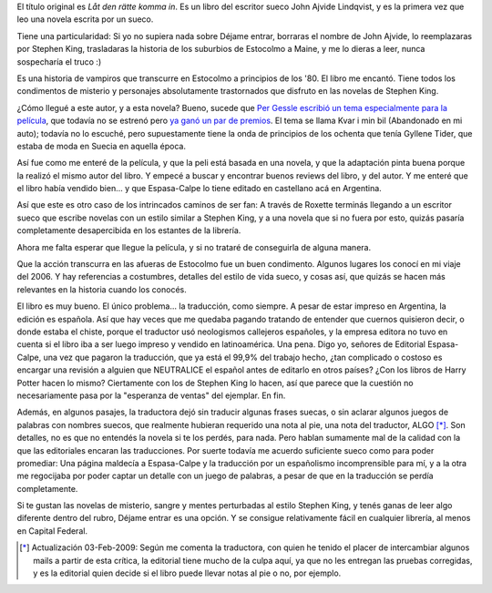 .. title: Déjame entrar
.. slug: d_jame_entrar
.. date: 2008-05-25 15:00:15 UTC-03:00
.. tags: Libros,sueco
.. category: 
.. link: 
.. description: 
.. type: text
.. author: cHagHi
.. from_wp: True

El título original es *Låt den rätte komma in*. Es un libro del escritor
sueco John Ajvide Lindqvist, y es la primera vez que leo una novela
escrita por un sueco.

Tiene una particularidad: Si yo no supiera nada sobre Déjame entrar,
borraras el nombre de John Ajvide, lo reemplazaras por Stephen King,
trasladaras la historia de los suburbios de Estocolmo a Maine, y me lo
dieras a leer, nunca sospecharía el truco :)

Es una historia de vampiros que transcurre en Estocolmo a principios de
los '80. El libro me encantó. Tiene todos los condimentos de misterio y
personajes absolutamente trastornados que disfruto en las novelas de
Stephen King.

¿Cómo llegué a este autor, y a esta novela? Bueno, sucede que `Per
Gessle escribió un tema`_ `especialmente para la película`_, que todavía
no se estrenó pero `ya ganó un par de premios`_. El tema se llama Kvar i
min bil (Abandonado en mi auto); todavía no lo escuché, pero
supuestamente tiene la onda de principios de los ochenta que tenía
Gyllene Tider, que estaba de moda en Suecia en aquella época.

Así fue como me enteré de la película, y que la peli está basada en una
novela, y que la adaptación pinta buena porque la realizó el mismo autor
del libro. Y empecé a buscar y encontrar buenos reviews del libro, y del
autor. Y me enteré que el libro había vendido bien... y que Espasa-Calpe
lo tiene editado en castellano acá en Argentina.

Así que este es otro caso de los intrincados caminos de ser fan: A
través de Roxette terminás llegando a un escritor sueco que escribe
novelas con un estilo similar a Stephen King, y a una novela que si no
fuera por esto, quizás pasaría completamente desapercibida en los
estantes de la librería.

Ahora me falta esperar que llegue la película, y si no trataré de
conseguirla de alguna manera.

Que la acción transcurra en las afueras de Estocolmo fue un buen
condimento. Algunos lugares los conocí en mi viaje del 2006. Y hay
referencias a costumbres, detalles del estilo de vida sueco, y cosas
así, que quizás se hacen más relevantes en la historia cuando los
conocés.

El libro es muy bueno. El único problema... la traducción, como siempre.
A pesar de estar impreso en Argentina, la edición es española. Así que
hay veces que me quedaba pagando tratando de entender que cuernos
quisieron decir, o donde estaba el chiste, porque el traductor usó
neologismos callejeros españoles, y la empresa editora no tuvo en cuenta
si el libro iba a ser luego impreso y vendido en latinoamérica. Una
pena. Digo yo, señores de Editorial Espasa-Calpe, una vez que pagaron la
traducción, que ya está el 99,9% del trabajo hecho, ¿tan complicado o
costoso es encargar una revisión a alguien que NEUTRALICE el español
antes de editarlo en otros países? ¿Con los libros de Harry Potter hacen
lo mismo? Ciertamente con los de Stephen King lo hacen, así que parece
que la cuestión no necesariamente pasa por la "esperanza de ventas" del
ejemplar. En fin.

Además, en algunos pasajes, la traductora dejó sin traducir algunas
frases suecas, o sin aclarar algunos juegos de palabras con nombres
suecos, que realmente hubieran requerido una nota al pie, una nota del
traductor, ALGO [*]_. Son detalles, no es que no entendés la novela
si te los perdés, para nada. Pero hablan sumamente mal de la calidad con
la que las editoriales encaran las traducciones. Por suerte todavía me
acuerdo suficiente sueco como para poder promediar: Una página maldecía
a Espasa-Calpe y la traducción por un españolismo incomprensible para
mí, y a la otra me regocijaba por poder captar un detalle con un juego
de palabras, a pesar de que en la traducción se perdía completamente.

Si te gustan las novelas de misterio, sangre y mentes perturbadas al
estilo Stephen King, y tenés ganas de leer algo diferente dentro del
rubro, Déjame entrar es una opción. Y se consigue relativamente fácil en
cualquier librería, al menos en Capital Federal.

.. [*] Actualización 03-Feb-2009: Según me comenta la traductora, con
   quien he tenido el placer de intercambiar algunos mails a partir de esta
   crítica, la editorial tiene mucho de la culpa aquí, ya que no les
   entregan las pruebas corregidas, y es la editorial quien decide si el
   libro puede llevar notas al pie o no, por ejemplo.

 

.. _Per Gessle escribió un tema: http://www.dailyroxette.com/node/17849
.. _especialmente para la película: http://www.imdb.com/title/tt1139797/
.. _ya ganó un par de premios: http://www.dailyroxette.com/node/17925
